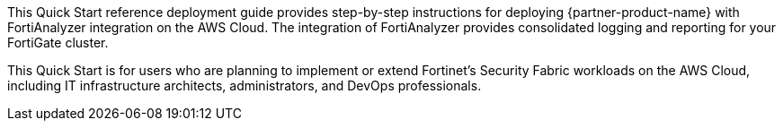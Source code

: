 // Replace the content in <>
// Identify your target audience and explain how/why they would use this Quick Start.
//Avoid borrowing text from third-party websites (copying text from AWS service documentation is fine). Also, avoid marketing-speak, focusing instead on the technical aspect.

This Quick Start reference deployment guide provides step-by-step instructions for deploying {partner-product-name} with FortiAnalyzer integration on the AWS Cloud. The integration of FortiAnalyzer provides consolidated logging and reporting for your FortiGate cluster.

This Quick Start is for users who are planning to implement or extend Fortinet’s Security Fabric workloads on the AWS Cloud, including IT infrastructure architects, administrators, and DevOps professionals.